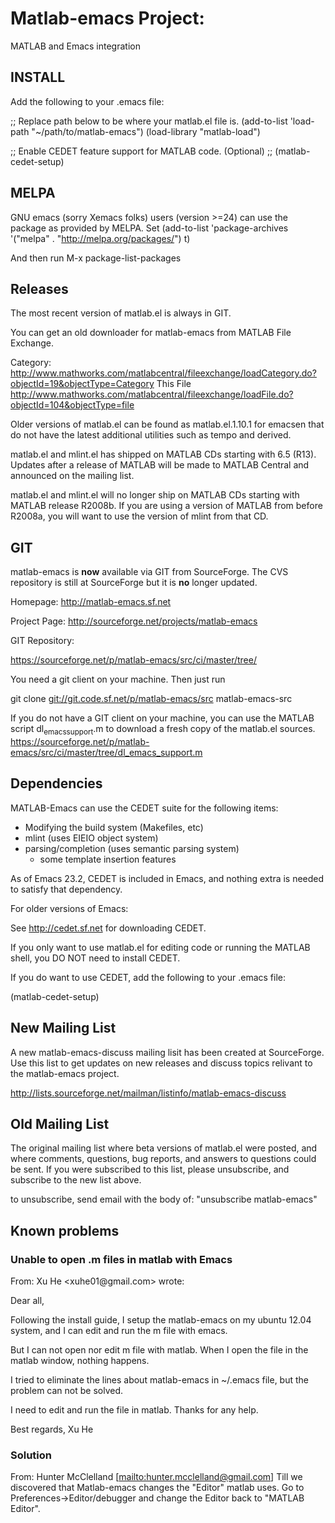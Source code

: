 * Matlab-emacs Project:

MATLAB and Emacs integration

** INSTALL

  Add the following to your .emacs file:

  ;; Replace path below to be where your matlab.el file is.
  (add-to-list 'load-path "~/path/to/matlab-emacs")
  (load-library "matlab-load")

  ;; Enable CEDET feature support for MATLAB code. (Optional)
  ;; (matlab-cedet-setup)

** MELPA

GNU emacs (sorry Xemacs folks) users (version >=24) can use the
package as provided by MELPA.
Set 
(add-to-list 'package-archives
             '("melpa" . "http://melpa.org/packages/") t)

And then run 
M-x
package-list-packages



** Releases

   The most recent version of matlab.el is always in GIT.

   You can get an old downloader for matlab-emacs from MATLAB File Exchange.

   Category:
   http://www.mathworks.com/matlabcentral/fileexchange/loadCategory.do?objectId=19&objectType=Category
   This File
   http://www.mathworks.com/matlabcentral/fileexchange/loadFile.do?objectId=104&objectType=file

   Older versions of matlab.el can be found as matlab.el.1.10.1
   for emacsen that do not have the latest additional utilities such
   as tempo and derived.

   matlab.el and mlint.el has shipped on MATLAB CDs starting with 6.5
   (R13).  Updates after a release of MATLAB will be made to MATLAB
   Central and announced on the mailing list.

   matlab.el and mlint.el will no longer ship on MATLAB CDs starting
   with MATLAB release R2008b.  If you are using a version of MATLAB
   from before R2008a, you will want to use the version of mlint from
   that CD.

** GIT

   matlab-emacs is *now* available via GIT from SourceForge. The CVS
   repository is still at SourceForge but it is *no* longer updated.

   Homepage:
   http://matlab-emacs.sf.net

   Project Page:
   http://sourceforge.net/projects/matlab-emacs

   GIT Repository:

   https://sourceforge.net/p/matlab-emacs/src/ci/master/tree/

   You need a git client on your machine. Then just run


   git clone git://git.code.sf.net/p/matlab-emacs/src matlab-emacs-src

   If you do not have a GIT client on your machine, you can use the
   MATLAB script dl_emacs_support.m to download a fresh copy of the
   matlab.el sources.
   https://sourceforge.net/p/matlab-emacs/src/ci/master/tree/dl_emacs_support.m


** Dependencies

   MATLAB-Emacs can use the CEDET suite for the following items:
	- Modifying the build system (Makefiles, etc)
	- mlint (uses EIEIO object system)
	- parsing/completion (uses semantic parsing system)
        - some template insertion features

   As of Emacs 23.2, CEDET is included in Emacs, and nothing extra
   is needed to satisfy that dependency.

   For older versions of Emacs:

   See http://cedet.sf.net for downloading CEDET.

   If you only want to use matlab.el for editing code or running the
   MATLAB shell, you DO NOT need to install CEDET.

   If you do want to use CEDET, add the following to your .emacs file:

   (matlab-cedet-setup)

** New Mailing List

   A new matlab-emacs-discuss mailing lisit has been created at
   SourceForge.  Use this list to get updates on new releases and
   discuss topics relivant to the matlab-emacs project.

   http://lists.sourceforge.net/mailman/listinfo/matlab-emacs-discuss

** Old Mailing List

   The original mailing list where beta versions of matlab.el were
   posted, and where comments, questions, bug reports, and answers to
   questions could be sent.  If you were subscribed to this list,
   please unsubscribe, and subscribe to the new list above.

   to unsubscribe, send email with the body of: "unsubscribe matlab-emacs"

** Known problems

*** Unable to open .m files in matlab with Emacs

From: Xu He <xuhe01@gmail.com> wrote:

Dear all,

Following the install guide, I setup the matlab-emacs on my ubuntu 12.04
system, and I can edit and run the m file with emacs.

But I can not open nor edit m file with matlab. When I open the file in the matlab window,
nothing happens.

I tried to eliminate the lines about matlab-emacs in ~/.emacs file, but the
problem can not be solved.

I need to edit and run the file in matlab. Thanks for any help.

Best regards,
Xu He

*** Solution 

From: Hunter McClelland [mailto:hunter.mcclelland@gmail.com]
Till we discovered that Matlab-emacs changes the "Editor" matlab uses.
Go to Preferences->Editor/debugger and change the Editor back to
"MATLAB Editor".
